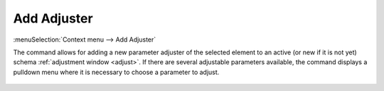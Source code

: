 .. _elem_opers_add_adjuster:

Add Adjuster
============

:menuSelection:`Context menu --> Add Adjuster`

The command allows for adding a new parameter adjuster of the selected element to an active (or new if it is not yet) schema :ref:`adjustment window <adjust>`. If there are several adjustable parameters available, the command displays a pulldown menu where it is necessary to choose a parameter to adjust. 

  .. image:: img/elem_opers_adjust.png

.. seeAlso::

    :doc:`elem_opers`, :doc:`adjust`
